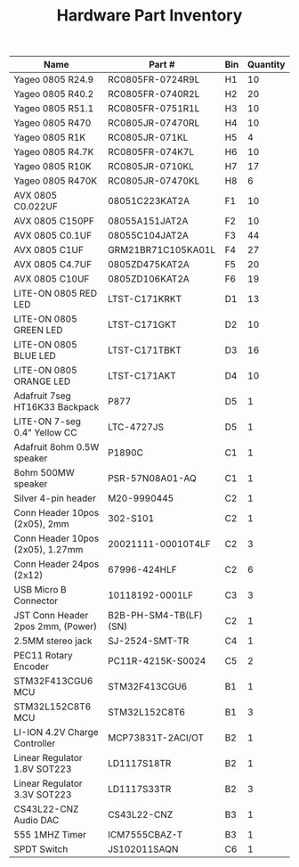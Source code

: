 #+TITLE: Hardware Part Inventory

| Name                              | Part #                | Bin | Quantity |
|-----------------------------------+-----------------------+-----+----------|
| Yageo 0805 R24.9                  | RC0805FR-0724R9L      | H1  |       10 |
| Yageo 0805 R40.2                  | RC0805FR-0740R2L      | H2  |       20 |
| Yageo 0805 R51.1                  | RC0805FR-0751R1L      | H3  |       10 |
| Yageo 0805 R470                   | RC0805JR-07470RL      | H4  |       10 |
| Yageo 0805 R1K                    | RC0805JR-071KL        | H5  |        4 |
| Yageo 0805 R4.7K                  | RC0805FR-074K7L       | H6  |       10 |
| Yageo 0805 R10K                   | RC0805JR-0710KL       | H7  |       17 |
| Yageo 0805 R470K                  | RC0805JR-07470KL      | H8  |        6 |
| AVX 0805 C0.022UF                 | 08051C223KAT2A        | F1  |       10 |
| AVX 0805 C150PF                   | 08055A151JAT2A        | F2  |       10 |
| AVX 0805 C0.1UF                   | 08055C104JAT2A        | F3  |       44 |
| AVX 0805 C1UF                     | GRM21BR71C105KA01L    | F4  |       27 |
| AVX 0805 C4.7UF                   | 0805ZD475KAT2A        | F5  |       20 |
| AVX 0805 C10UF                    | 0805ZD106KAT2A        | F6  |       19 |
| LITE-ON 0805 RED LED              | LTST-C171KRKT         | D1  |       13 |
| LITE-ON 0805 GREEN LED            | LTST-C171GKT          | D2  |       10 |
| LITE-ON 0805 BLUE LED             | LTST-C171TBKT         | D3  |       16 |
| LITE-ON 0805 ORANGE LED           | LTST-C171AKT          | D4  |       10 |
| Adafruit 7seg HT16K33 Backpack    | P877                  | D5  |        1 |
| LITE-ON 7-seg 0.4" Yellow CC      | LTC-4727JS            | D5  |        1 |
| Adafruit 8ohm 0.5W speaker        | P1890C                | C1  |        1 |
| 8ohm 500MW speaker                | PSR-57N08A01-AQ       | C1  |        1 |
| Silver 4-pin header               | M20-9990445           | C2  |        1 |
| Conn Header 10pos (2x05), 2mm     | 302-S101              | C2  |        1 |
| Conn Header 10pos (2x05), 1.27mm  | 20021111-00010T4LF    | C2  |        3 |
| Conn Header 24pos (2x12)          | 67996-424HLF          | C2  |        6 |
| USB Micro B Connector             | 10118192-0001LF       | C3  |        3 |
| JST Conn Header 2pos 2mm, (Power) | B2B-PH-SM4-TB(LF)(SN) | C2  |        1 |
| 2.5MM stereo jack                 | SJ-2524-SMT-TR        | C4  |        1 |
| PEC11 Rotary Encoder              | PC11R-4215K-S0024     | C5  |        2 |
| STM32F413CGU6 MCU                 | STM32F413CGU6         | B1  |        1 |
| STM32L152C8T6 MCU                 | STM32L152C8T6         | B1  |        3 |
| LI-ION 4.2V Charge Controller     | MCP73831T-2ACI/OT     | B2  |        1 |
| Linear Regulator 1.8V SOT223      | LD1117S18TR           | B2  |        1 |
| Linear Regulator 3.3V SOT223      | LD1117S33TR           | B2  |        3 |
| CS43L22-CNZ Audio DAC             | CS43L22-CNZ           | B3  |        1 |
| 555 1MHZ Timer                    | ICM7555CBAZ-T         | B3  |        1 |
| SPDT Switch                       | JS102011SAQN          | C6  |        1 |
